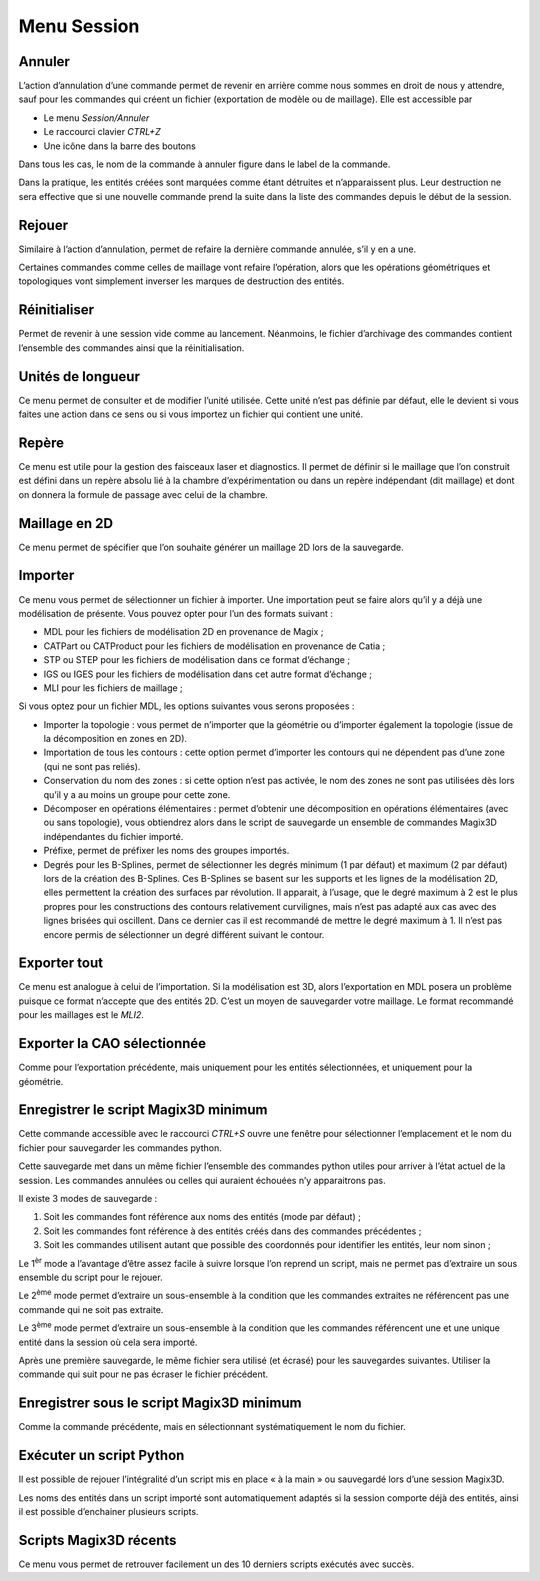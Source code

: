 .. _menu-session:

Menu Session
~~~~~~~~~~~~

.. _annuler:

Annuler
^^^^^^^

L’action d’annulation d’une commande permet de revenir en
arrière comme nous sommes en droit de nous y attendre, sauf pour les
commandes qui créent un fichier (exportation de modèle ou de maillage).
Elle est accessible par

* Le menu *Session/Annuler*
* Le raccourci clavier *CTRL+Z*
* Une icône dans la barre des boutons

Dans tous les cas, le nom de la commande à annuler figure dans le label de la commande.

Dans la pratique, les entités créées sont marquées comme étant détruites
et n’apparaissent plus. Leur destruction ne sera effective que si une
nouvelle commande prend la suite dans la liste des commandes depuis le
début de la session.

.. _rejouer:

Rejouer
^^^^^^^

Similaire à l’action d’annulation, permet de refaire la
dernière commande annulée, s’il y en a une.

Certaines commandes comme celles de maillage vont refaire l’opération,
alors que les opérations géométriques et topologiques vont simplement
inverser les marques de destruction des entités.

Réinitialiser
^^^^^^^^^^^^^

Permet de revenir à une session vide comme au lancement. Néanmoins, le
fichier d’archivage des commandes contient l’ensemble des commandes
ainsi que la réinitialisation.

.. _unites-longueur:

Unités de longueur
^^^^^^^^^^^^^^^^^^

Ce menu permet de consulter et de modifier l’unité utilisée. Cette unité
n’est pas définie par défaut, elle le devient si vous faites une action
dans ce sens ou si vous importez un fichier qui contient une unité.

.. _repere:

Repère
^^^^^^

Ce menu est utile pour la gestion des faisceaux laser et diagnostics. Il
permet de définir si le maillage que l’on construit est défini dans un
repère absolu lié à la chambre d’expérimentation ou dans un repère
indépendant (dit maillage) et dont on donnera la formule de passage avec
celui de la chambre. 

.. only:: html

   Voir :ref:`utiliser-contexte`.

Maillage en 2D
^^^^^^^^^^^^^^

Ce menu permet de spécifier que l’on souhaite générer un maillage 2D
lors de la sauvegarde.

.. _importer:

Importer
^^^^^^^^

Ce menu vous permet de sélectionner un fichier à importer. Une
importation peut se faire alors qu’il y a déjà une modélisation de
présente. Vous pouvez opter pour l’un des formats suivant :

-  MDL pour les fichiers de modélisation 2D en provenance de Magix ;

-  CATPart ou CATProduct pour les fichiers de modélisation en provenance
   de Catia ;

-  STP ou STEP pour les fichiers de modélisation dans ce format
   d’échange ;

-  IGS ou IGES pour les fichiers de modélisation dans cet autre format
   d’échange ;

-  MLI pour les fichiers de maillage ;

Si vous optez pour un fichier MDL, les options suivantes vous serons
proposées :

-  Importer la topologie : vous permet de n’importer que la géométrie ou
   d’importer également la topologie (issue de la décomposition en zones
   en 2D).

-  Importation de tous les contours : cette option permet d’importer les
   contours qui ne dépendent pas d’une zone (qui ne sont pas reliés).

-  Conservation du nom des zones : si cette option n’est pas activée, le
   nom des zones ne sont pas utilisées dès lors qu’il y a au moins un
   groupe pour cette zone.

-  Décomposer en opérations élémentaires : permet d’obtenir une
   décomposition en opérations élémentaires (avec ou sans topologie),
   vous obtiendrez alors dans le script de sauvegarde un ensemble de
   commandes Magix3D indépendantes du fichier importé.

-  Préfixe, permet de préfixer les noms des groupes importés.

-  Degrés pour les B-Splines, permet de sélectionner les degrés minimum
   (1 par défaut) et maximum (2 par défaut) lors de la création des
   B-Splines. Ces B-Splines se basent sur les supports et les lignes de
   la modélisation 2D, elles permettent la création des surfaces par
   révolution. Il apparait, à l’usage, que le degré maximum à 2 est le
   plus propres pour les constructions des contours relativement
   curvilignes, mais n’est pas adapté aux cas avec des lignes brisées
   qui oscillent. Dans ce dernier cas il est recommandé de mettre le
   degré maximum à 1. Il n’est pas encore permis de sélectionner un
   degré différent suivant le contour.

.. image:: ../images/image8.jpg
   :width: 3.067in
   :height: 1.569in

.. _exporter:

Exporter tout
^^^^^^^^^^^^^

Ce menu est analogue à celui de l’importation. Si la
modélisation est 3D, alors l’exportation en MDL posera un problème
puisque ce format n’accepte que des entités 2D. C’est un moyen de
sauvegarder votre maillage. Le format recommandé pour les maillages est
le *MLI2*.

.. _exporter-cao:

Exporter la CAO sélectionnée
^^^^^^^^^^^^^^^^^^^^^^^^^^^^

Comme pour l’exportation précédente, mais uniquement pour les
entités sélectionnées, et uniquement pour la géométrie.

.. _exporter-script:

Enregistrer le script Magix3D minimum
^^^^^^^^^^^^^^^^^^^^^^^^^^^^^^^^^^^^^

Cette commande accessible avec le raccourci *CTRL+S* ouvre une
fenêtre pour sélectionner l’emplacement et le nom du fichier pour
sauvegarder les commandes python.

.. image:: ../images/image12.jpeg
   :width: 5.063in
   :height: 1.257in

Cette sauvegarde met dans un même fichier l’ensemble des commandes
python utiles pour arriver à l’état actuel de la session. Les commandes
annulées ou celles qui auraient échouées n’y apparaitrons pas.

Il existe 3 modes de sauvegarde :

1. Soit les commandes font référence aux noms des entités (mode par
   défaut) ;

2. Soit les commandes font référence à des entités créés dans des
   commandes précédentes ;

3. Soit les commandes utilisent autant que possible des coordonnés pour
   identifier les entités, leur nom sinon ;

Le 1\ :sup:`èr` mode a l’avantage d’être assez facile à suivre lorsque
l’on reprend un script, mais ne permet pas d’extraire un sous ensemble
du script pour le rejouer.

Le 2\ :sup:`ème` mode permet d’extraire un sous-ensemble à la condition
que les commandes extraites ne référencent pas une commande qui ne soit
pas extraite.

Le 3\ :sup:`ème` mode permet d’extraire un sous-ensemble à la condition
que les commandes référencent une et une unique entité dans la session
où cela sera importé.

Après une première sauvegarde, le même fichier sera utilisé (et écrasé)
pour les sauvegardes suivantes. Utiliser la commande qui suit pour ne
pas écraser le fichier précédent.

Enregistrer sous le script Magix3D minimum
^^^^^^^^^^^^^^^^^^^^^^^^^^^^^^^^^^^^^^^^^^^^^^^^^^^^

Comme la commande précédente, mais en sélectionnant systématiquement le
nom du fichier.

Exécuter un script Python
^^^^^^^^^^^^^^^^^^^^^^^^^^^^^^^^^^^

Il est possible de rejouer l’intégralité d’un script mis en place « à la
main » ou sauvegardé lors d’une session Magix3D.

Les noms des entités dans un script importé sont automatiquement adaptés
si la session comporte déjà des entités, ainsi il est possible
d’enchainer plusieurs scripts.


Scripts Magix3D récents
^^^^^^^^^^^^^^^^^^^^^^^^^^^^^^^

Ce menu vous permet de retrouver facilement un des 10 derniers scripts
exécutés avec succès.

